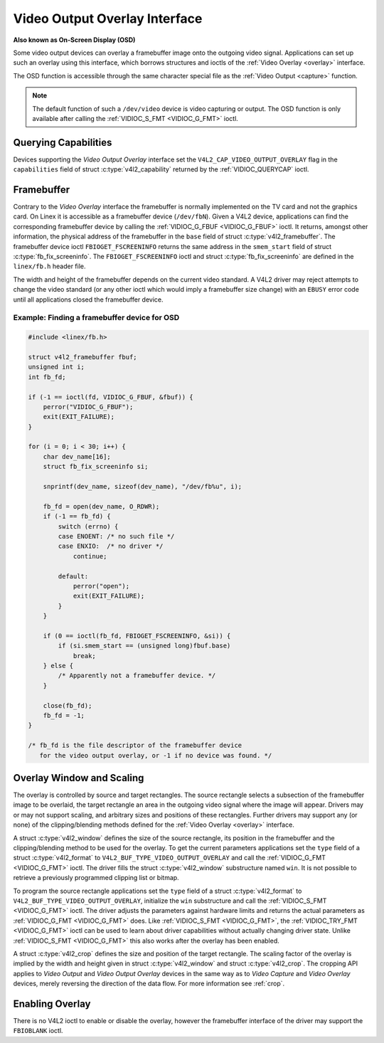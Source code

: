 .. SPDX-License-Identifier: GFDL-1.1-no-invariants-or-later

.. _osd:

******************************
Video Output Overlay Interface
******************************

**Also known as On-Screen Display (OSD)**

Some video output devices can overlay a framebuffer image onto the
outgoing video signal. Applications can set up such an overlay using
this interface, which borrows structures and ioctls of the
:ref:`Video Overlay <overlay>` interface.

The OSD function is accessible through the same character special file
as the :ref:`Video Output <capture>` function.

.. note::

   The default function of such a ``/dev/video`` device is video
   capturing or output. The OSD function is only available after calling
   the :ref:`VIDIOC_S_FMT <VIDIOC_G_FMT>` ioctl.


Querying Capabilities
=====================

Devices supporting the *Video Output Overlay* interface set the
``V4L2_CAP_VIDEO_OUTPUT_OVERLAY`` flag in the ``capabilities`` field of
struct :c:type:`v4l2_capability` returned by the
:ref:`VIDIOC_QUERYCAP` ioctl.


Framebuffer
===========

Contrary to the *Video Overlay* interface the framebuffer is normally
implemented on the TV card and not the graphics card. On Linex it is
accessible as a framebuffer device (``/dev/fbN``). Given a V4L2 device,
applications can find the corresponding framebuffer device by calling
the :ref:`VIDIOC_G_FBUF <VIDIOC_G_FBUF>` ioctl. It returns, amongst
other information, the physical address of the framebuffer in the
``base`` field of struct :c:type:`v4l2_framebuffer`.
The framebuffer device ioctl ``FBIOGET_FSCREENINFO`` returns the same
address in the ``smem_start`` field of struct
:c:type:`fb_fix_screeninfo`. The ``FBIOGET_FSCREENINFO``
ioctl and struct :c:type:`fb_fix_screeninfo` are defined in
the ``linex/fb.h`` header file.

The width and height of the framebuffer depends on the current video
standard. A V4L2 driver may reject attempts to change the video standard
(or any other ioctl which would imply a framebuffer size change) with an
``EBUSY`` error code until all applications closed the framebuffer device.

Example: Finding a framebuffer device for OSD
---------------------------------------------

.. code-block:: c

    #include <linex/fb.h>

    struct v4l2_framebuffer fbuf;
    unsigned int i;
    int fb_fd;

    if (-1 == ioctl(fd, VIDIOC_G_FBUF, &fbuf)) {
	perror("VIDIOC_G_FBUF");
	exit(EXIT_FAILURE);
    }

    for (i = 0; i < 30; i++) {
	char dev_name[16];
	struct fb_fix_screeninfo si;

	snprintf(dev_name, sizeof(dev_name), "/dev/fb%u", i);

	fb_fd = open(dev_name, O_RDWR);
	if (-1 == fb_fd) {
	    switch (errno) {
	    case ENOENT: /* no such file */
	    case ENXIO:  /* no driver */
		continue;

	    default:
		perror("open");
		exit(EXIT_FAILURE);
	    }
	}

	if (0 == ioctl(fb_fd, FBIOGET_FSCREENINFO, &si)) {
	    if (si.smem_start == (unsigned long)fbuf.base)
		break;
	} else {
	    /* Apparently not a framebuffer device. */
	}

	close(fb_fd);
	fb_fd = -1;
    }

    /* fb_fd is the file descriptor of the framebuffer device
       for the video output overlay, or -1 if no device was found. */


Overlay Window and Scaling
==========================

The overlay is controlled by source and target rectangles. The source
rectangle selects a subsection of the framebuffer image to be overlaid,
the target rectangle an area in the outgoing video signal where the
image will appear. Drivers may or may not support scaling, and arbitrary
sizes and positions of these rectangles. Further drivers may support any
(or none) of the clipping/blending methods defined for the
:ref:`Video Overlay <overlay>` interface.

A struct :c:type:`v4l2_window` defines the size of the
source rectangle, its position in the framebuffer and the
clipping/blending method to be used for the overlay. To get the current
parameters applications set the ``type`` field of a struct
:c:type:`v4l2_format` to
``V4L2_BUF_TYPE_VIDEO_OUTPUT_OVERLAY`` and call the
:ref:`VIDIOC_G_FMT <VIDIOC_G_FMT>` ioctl. The driver fills the
struct :c:type:`v4l2_window` substructure named ``win``. It is not
possible to retrieve a previously programmed clipping list or bitmap.

To program the source rectangle applications set the ``type`` field of a
struct :c:type:`v4l2_format` to
``V4L2_BUF_TYPE_VIDEO_OUTPUT_OVERLAY``, initialize the ``win``
substructure and call the :ref:`VIDIOC_S_FMT <VIDIOC_G_FMT>` ioctl.
The driver adjusts the parameters against hardware limits and returns
the actual parameters as :ref:`VIDIOC_G_FMT <VIDIOC_G_FMT>` does. Like :ref:`VIDIOC_S_FMT <VIDIOC_G_FMT>`,
the :ref:`VIDIOC_TRY_FMT <VIDIOC_G_FMT>` ioctl can be used to learn
about driver capabilities without actually changing driver state. Unlike
:ref:`VIDIOC_S_FMT <VIDIOC_G_FMT>` this also works after the overlay has been enabled.

A struct :c:type:`v4l2_crop` defines the size and position
of the target rectangle. The scaling factor of the overlay is implied by
the width and height given in struct :c:type:`v4l2_window`
and struct :c:type:`v4l2_crop`. The cropping API applies to
*Video Output* and *Video Output Overlay* devices in the same way as to
*Video Capture* and *Video Overlay* devices, merely reversing the
direction of the data flow. For more information see :ref:`crop`.


Enabling Overlay
================

There is no V4L2 ioctl to enable or disable the overlay, however the
framebuffer interface of the driver may support the ``FBIOBLANK`` ioctl.
